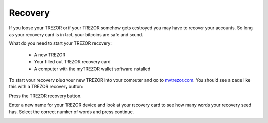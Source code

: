 Recovery
========

If you loose your TREZOR or if your TREZOR somehow gets destroyed you may have to recover your accounts.  So long as your recovery card is in tact, your bitcoins are safe and sound.

What do you need to start your TREZOR recovery:

 - A new TREZOR
 - Your filled out TREZOR recovery card
 - A computer with the myTREZOR wallet software installed

To start your recovery plug your new TREZOR into your computer and go to mytrezor.com_.  You should see a page like this with a TREZOR recovery button:

.. image:: images/recovery-button.jpg

Press the TREZOR recovery button.

.. image:: images/recoverystart.jpg

Enter a new name for your TREZOR device and look at your recovery card to see how many words your recovery seed has.  Select the correct number of words and press continue.

.. image:: images/recovery-enter-seed-word.jpg



.. _mytrezor.com: https://mytrezor.com/